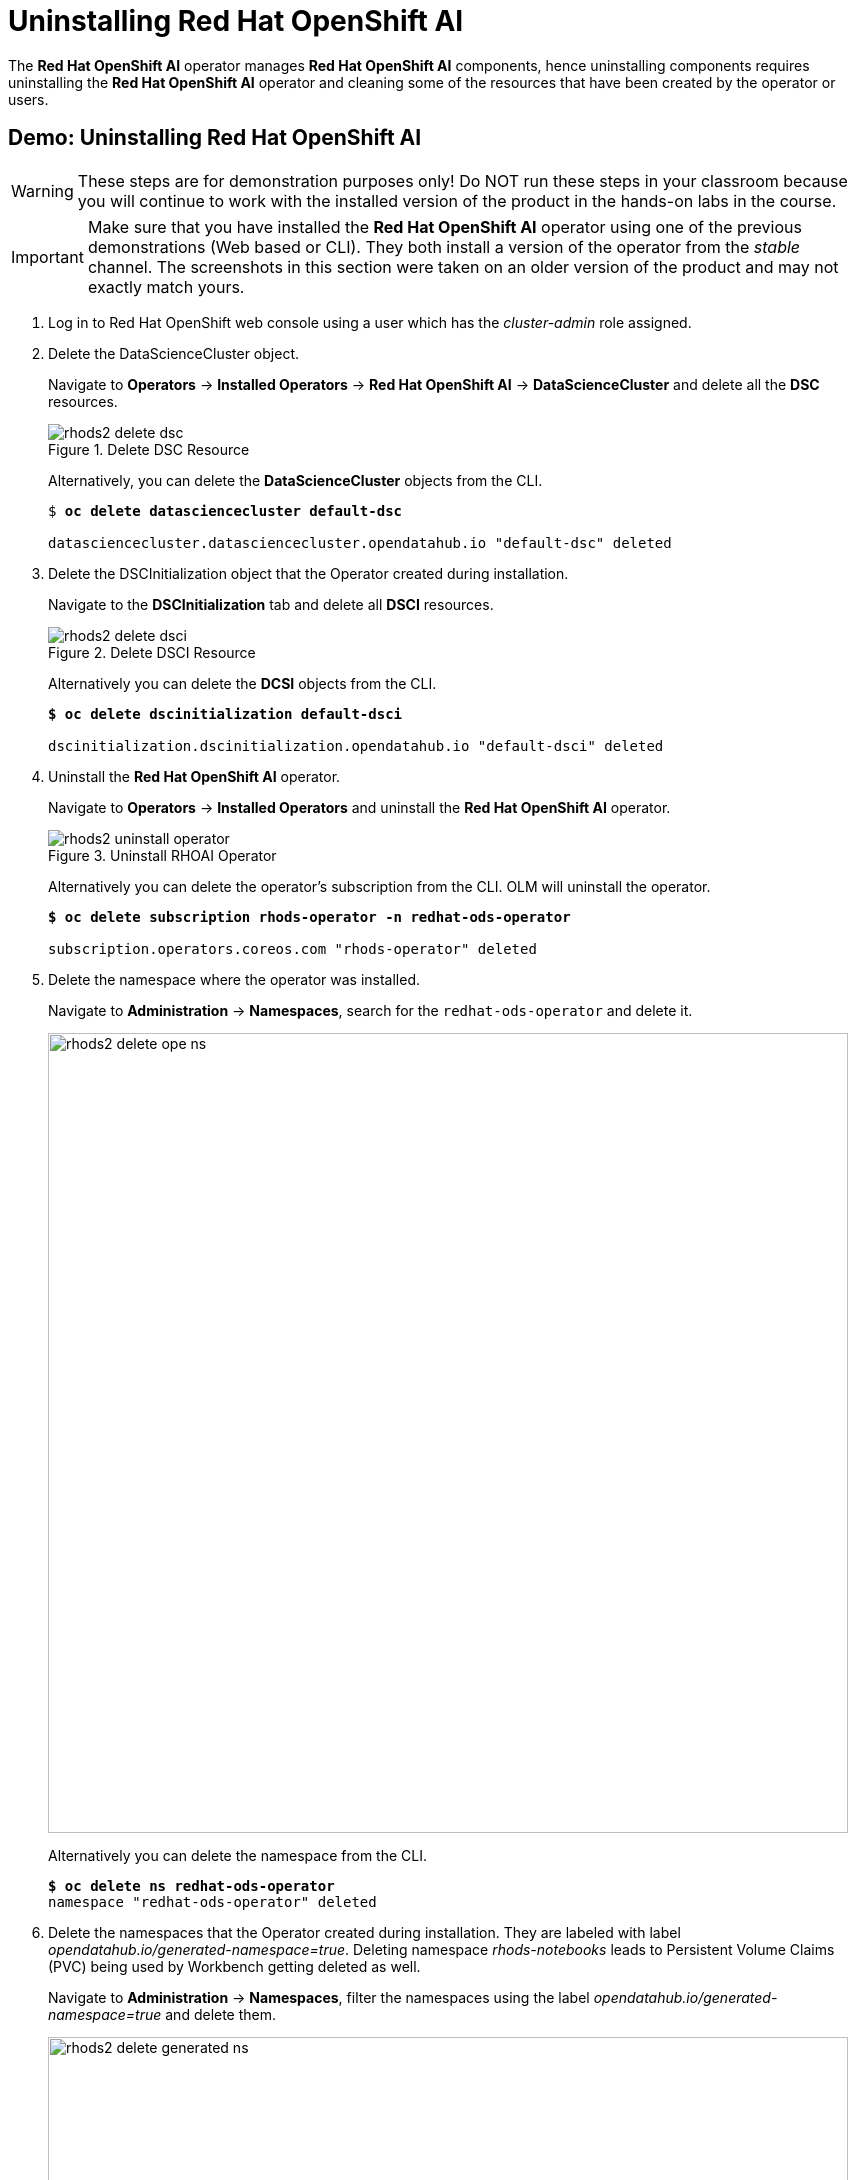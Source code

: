 = Uninstalling Red{nbsp}Hat OpenShift AI

The *Red{nbsp}Hat OpenShift AI* operator manages *Red{nbsp}Hat OpenShift AI* components, hence uninstalling components requires uninstalling the *Red{nbsp}Hat OpenShift AI* operator and cleaning some of the resources that have been created by the operator or users.

[#demo-rhods]
== Demo: Uninstalling Red{nbsp}Hat OpenShift AI

WARNING: These steps are for demonstration purposes only! Do NOT run these steps in your classroom because you will continue to work with the installed version of the product in the hands-on labs in the course.

[IMPORTANT]
Make sure that you have installed the *Red{nbsp}Hat OpenShift AI* operator using one of the previous demonstrations (Web based or CLI). They both install a version of the operator from the _stable_ channel. The screenshots in this section were taken on an older version of the product and may not exactly match yours.

. Log in to Red{nbsp}Hat OpenShift web console using a user which has the _cluster-admin_ role assigned.

. Delete the DataScienceCluster object. 
+
Navigate to *Operators* -> *Installed Operators* -> *Red Hat OpenShift AI* -> *DataScienceCluster* and delete all the *DSC* resources.
+
image::rhods2-delete-dsc.png[title=Delete DSC Resource]
+
Alternatively, you can delete the *DataScienceCluster* objects from the CLI.
+
[subs=+quotes]
----
$ *oc delete datasciencecluster default-dsc*

datasciencecluster.datasciencecluster.opendatahub.io "default-dsc" deleted
----

. Delete the DSCInitialization object that the Operator created during installation. 
+
Navigate to the *DSCInitialization* tab and delete all *DSCI* resources.
+
image::rhods2-delete-dsci.png[title=Delete DSCI Resource]
+
Alternatively you can delete the *DCSI* objects from the CLI.
+
[subs=+quotes]
----
*$ oc delete dscinitialization default-dsci*

dscinitialization.dscinitialization.opendatahub.io "default-dsci" deleted
----

. Uninstall the *Red Hat OpenShift AI* operator.
+
Navigate to *Operators* ->  *Installed Operators* and uninstall the *Red Hat OpenShift AI* operator.
+
image::rhods2-uninstall-operator.png[title=Uninstall RHOAI Operator]
+
Alternatively you can delete the operator's subscription from the CLI. OLM will uninstall the operator.
+
[subs=+quotes]
----
*$ oc delete subscription rhods-operator -n redhat-ods-operator*

subscription.operators.coreos.com "rhods-operator" deleted
----

. Delete the namespace where the operator was installed. 
+
Navigate to *Administration* -> *Namespaces*, search for the `redhat-ods-operator` and delete it.
+
image::rhods2-delete-ope-ns.png[width=800]
+
Alternatively you can delete the namespace from the CLI.
+
[subs=+quotes]
----
*$ oc delete ns redhat-ods-operator*
namespace "redhat-ods-operator" deleted
----

. Delete the namespaces that the Operator created during 
installation. They are labeled with label _opendatahub.io/generated-namespace=true_.
Deleting namespace _rhods-notebooks_ leads to Persistent Volume Claims (PVC) being used by Workbench getting deleted as well.
+
Navigate to *Administration* -> *Namespaces*, filter the namespaces using the label _opendatahub.io/generated-namespace=true_ and delete them.
+
image::rhods2-delete-generated-ns.png[width=800]
+ 
Alternatively you can delete the namespaces from the CLI.
+
[subs=+quotes]
----
*$ oc delete ns -l opendatahub.io/generated-namespace*
namespace "redhat-ods-applications" deleted
namespace "redhat-ods-monitoring" deleted
----

. Delete all remaining namespaces created for *Datascience* projects. These namespaces are labeled by the label _opendatahub.io/dashboard=true_.
+
Navigate to *Home* -> *Projects*, filter namespaces using the label _opendatahub.io/dashboard=true_ and delete them.
+
image::rhods2-delete-projects.png[width=800]
+
Alternatively you can delete them from the CLI.
+
[subs=+quotes]
----
*$ oc delete ns -l opendatahub.io/dashboard=true*
namespace "my-rhods-project" deleted
----

== Uninstalling the Red{nbsp}Hat OpenShift AI dependencies.

If you have installed some dependencies you can remove them as long as they are not used by other deployments.
The following demonstration shows uninstallation of the *Red{nbsp}Hat OpenShift Pipelines* operator.

[#demo-pipelines]
=== Demo: Uninstallation of the *Red{nbsp}Hat OpenShift Pipelines* operator
.  Log in to Red{nbsp}Hat OpenShift web console using a user which has the _cluster-admin_ role assigned.

. Navigate to *Operators* -> *Installed Operators*, choose *All Projects* and click on the three dots on the right side of the *Red{nbsp}Hat OpenShift Pipelines* operator.
+
image::pipelines-uninstall.png[width=800]
+
Click on Uninstall operator.

. In the pop-up window scroll down, check *Delete all operand instances for this operator* and click on *Uninstall*.
+ 
image::piplines-uninstall-confirm.png[width=800]

